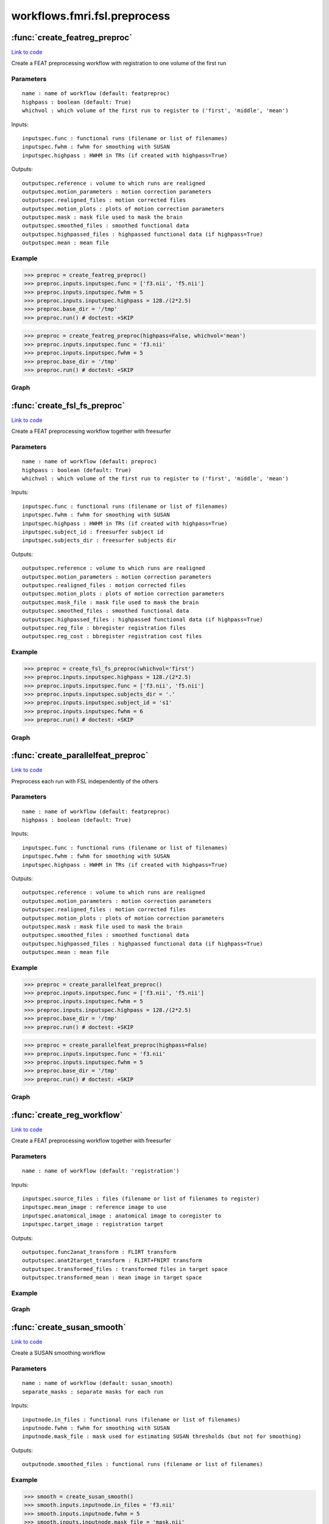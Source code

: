 .. AUTO-GENERATED FILE -- DO NOT EDIT!

workflows.fmri.fsl.preprocess
=============================


.. module:: nipype.workflows.fmri.fsl.preprocess


.. _nipype.workflows.fmri.fsl.preprocess.create_featreg_preproc:

:func:`create_featreg_preproc`
------------------------------

`Link to code <http://github.com/nipy/nipype/tree/083918710085dcc1ce0a4427b490267bef42316a/nipype/workflows/fmri/fsl/preprocess.py#L372>`__



Create a FEAT preprocessing workflow with registration to one volume of the first run

Parameters
~~~~~~~~~~

::

    name : name of workflow (default: featpreproc)
    highpass : boolean (default: True)
    whichvol : which volume of the first run to register to ('first', 'middle', 'mean')

Inputs::

    inputspec.func : functional runs (filename or list of filenames)
    inputspec.fwhm : fwhm for smoothing with SUSAN
    inputspec.highpass : HWHM in TRs (if created with highpass=True)

Outputs::

    outputspec.reference : volume to which runs are realigned
    outputspec.motion_parameters : motion correction parameters
    outputspec.realigned_files : motion corrected files
    outputspec.motion_plots : plots of motion correction parameters
    outputspec.mask : mask file used to mask the brain
    outputspec.smoothed_files : smoothed functional data
    outputspec.highpassed_files : highpassed functional data (if highpass=True)
    outputspec.mean : mean file

Example
~~~~~~~

>>> preproc = create_featreg_preproc()
>>> preproc.inputs.inputspec.func = ['f3.nii', 'f5.nii']
>>> preproc.inputs.inputspec.fwhm = 5
>>> preproc.inputs.inputspec.highpass = 128./(2*2.5)
>>> preproc.base_dir = '/tmp'
>>> preproc.run() # doctest: +SKIP

>>> preproc = create_featreg_preproc(highpass=False, whichvol='mean')
>>> preproc.inputs.inputspec.func = 'f3.nii'
>>> preproc.inputs.inputspec.fwhm = 5
>>> preproc.base_dir = '/tmp'
>>> preproc.run() # doctest: +SKIP


Graph
~~~~~

.. graphviz::

	digraph featpreproc{

	  label="featpreproc";

	  featpreproc_inputspec[label="inputspec (utility)"];

	  featpreproc_img2float[label="img2float (fsl)"];

	  featpreproc_extractref[label="extractref (fsl)"];

	  featpreproc_realign[label="realign (fsl)"];

	  featpreproc_plot_motion[label="plot_motion (fsl)", style=filled, colorscheme=greys7 color=2];

	  featpreproc_meanfunc[label="meanfunc (fsl)"];

	  featpreproc_meanfuncmask[label="meanfuncmask (fsl)"];

	  featpreproc_maskfunc[label="maskfunc (fsl)"];

	  featpreproc_getthreshold[label="getthreshold (fsl)"];

	  featpreproc_threshold[label="threshold (fsl)"];

	  featpreproc_medianval[label="medianval (fsl)"];

	  featpreproc_dilatemask[label="dilatemask (fsl)"];

	  featpreproc_maskfunc2[label="maskfunc2 (fsl)"];

	  featpreproc_maskfunc3[label="maskfunc3 (fsl)"];

	  featpreproc_concat[label="concat (utility)"];

	  featpreproc_select[label="select (utility)"];

	  featpreproc_meanscale[label="meanscale (fsl)"];

	  featpreproc_highpass[label="highpass (fsl)"];

	  featpreproc_meanfunc3[label="meanfunc3 (fsl)"];

	  featpreproc_outputspec[label="outputspec (utility)"];

	  featpreproc_inputspec -> featpreproc_select;

	  featpreproc_inputspec -> featpreproc_highpass;

	  featpreproc_inputspec -> featpreproc_img2float;

	  featpreproc_img2float -> featpreproc_extractref;

	  featpreproc_img2float -> featpreproc_extractref;

	  featpreproc_img2float -> featpreproc_realign;

	  featpreproc_extractref -> featpreproc_outputspec;

	  featpreproc_extractref -> featpreproc_realign;

	  featpreproc_realign -> featpreproc_medianval;

	  featpreproc_realign -> featpreproc_plot_motion;

	  featpreproc_realign -> featpreproc_meanfunc;

	  featpreproc_realign -> featpreproc_maskfunc;

	  featpreproc_realign -> featpreproc_maskfunc2;

	  featpreproc_realign -> featpreproc_outputspec;

	  featpreproc_realign -> featpreproc_outputspec;

	  featpreproc_plot_motion -> featpreproc_outputspec;

	  featpreproc_meanfunc -> featpreproc_meanfuncmask;

	  featpreproc_meanfuncmask -> featpreproc_maskfunc;

	  featpreproc_maskfunc -> featpreproc_threshold;

	  featpreproc_maskfunc -> featpreproc_getthreshold;

	  featpreproc_getthreshold -> featpreproc_threshold;

	  featpreproc_threshold -> featpreproc_medianval;

	  featpreproc_threshold -> featpreproc_dilatemask;

	  featpreproc_medianval -> featpreproc_meanscale;

	  featpreproc_dilatemask -> featpreproc_outputspec;

	  featpreproc_dilatemask -> featpreproc_maskfunc3;

	  featpreproc_dilatemask -> featpreproc_maskfunc2;

	  featpreproc_maskfunc2 -> featpreproc_concat;

	  subgraph cluster_featpreproc_susan_smooth {

	      label="susan_smooth";

	    featpreproc_susan_smooth_inputnode[label="inputnode (utility)"];

	    featpreproc_susan_smooth_median[label="median (fsl)"];

	    featpreproc_susan_smooth_mask[label="mask (fsl)"];

	    featpreproc_susan_smooth_meanfunc2[label="meanfunc2 (fsl)"];

	    featpreproc_susan_smooth_merge[label="merge (utility)"];

	    featpreproc_susan_smooth_smooth[label="smooth (fsl)"];

	    featpreproc_susan_smooth_outputnode[label="outputnode (utility)"];

	    featpreproc_susan_smooth_inputnode -> featpreproc_susan_smooth_smooth;

	    featpreproc_susan_smooth_inputnode -> featpreproc_susan_smooth_smooth;

	    featpreproc_susan_smooth_inputnode -> featpreproc_susan_smooth_median;

	    featpreproc_susan_smooth_inputnode -> featpreproc_susan_smooth_median;

	    featpreproc_susan_smooth_inputnode -> featpreproc_susan_smooth_mask;

	    featpreproc_susan_smooth_inputnode -> featpreproc_susan_smooth_mask;

	    featpreproc_susan_smooth_median -> featpreproc_susan_smooth_merge;

	    featpreproc_susan_smooth_median -> featpreproc_susan_smooth_smooth;

	    featpreproc_susan_smooth_mask -> featpreproc_susan_smooth_meanfunc2;

	    featpreproc_susan_smooth_meanfunc2 -> featpreproc_susan_smooth_merge;

	    featpreproc_susan_smooth_merge -> featpreproc_susan_smooth_smooth;

	    featpreproc_susan_smooth_smooth -> featpreproc_susan_smooth_outputnode;

	  }

	  featpreproc_maskfunc3 -> featpreproc_concat;

	  featpreproc_concat -> featpreproc_select;

	  featpreproc_select -> featpreproc_outputspec;

	  featpreproc_select -> featpreproc_meanscale;

	  featpreproc_meanscale -> featpreproc_highpass;

	  featpreproc_highpass -> featpreproc_outputspec;

	  featpreproc_highpass -> featpreproc_meanfunc3;

	  featpreproc_meanfunc3 -> featpreproc_outputspec;

	  featpreproc_dilatemask -> featpreproc_susan_smooth_inputnode;

	  featpreproc_inputspec -> featpreproc_susan_smooth_inputnode;

	  featpreproc_susan_smooth_outputnode -> featpreproc_maskfunc3;

	  featpreproc_maskfunc2 -> featpreproc_susan_smooth_inputnode;

	}


.. _nipype.workflows.fmri.fsl.preprocess.create_fsl_fs_preproc:

:func:`create_fsl_fs_preproc`
-----------------------------

`Link to code <http://github.com/nipy/nipype/tree/083918710085dcc1ce0a4427b490267bef42316a/nipype/workflows/fmri/fsl/preprocess.py#L814>`__



Create a FEAT preprocessing workflow together with freesurfer

Parameters
~~~~~~~~~~

::

    name : name of workflow (default: preproc)
    highpass : boolean (default: True)
    whichvol : which volume of the first run to register to ('first', 'middle', 'mean')

Inputs::

    inputspec.func : functional runs (filename or list of filenames)
    inputspec.fwhm : fwhm for smoothing with SUSAN
    inputspec.highpass : HWHM in TRs (if created with highpass=True)
    inputspec.subject_id : freesurfer subject id
    inputspec.subjects_dir : freesurfer subjects dir

Outputs::

    outputspec.reference : volume to which runs are realigned
    outputspec.motion_parameters : motion correction parameters
    outputspec.realigned_files : motion corrected files
    outputspec.motion_plots : plots of motion correction parameters
    outputspec.mask_file : mask file used to mask the brain
    outputspec.smoothed_files : smoothed functional data
    outputspec.highpassed_files : highpassed functional data (if highpass=True)
    outputspec.reg_file : bbregister registration files
    outputspec.reg_cost : bbregister registration cost files

Example
~~~~~~~

>>> preproc = create_fsl_fs_preproc(whichvol='first')
>>> preproc.inputs.inputspec.highpass = 128./(2*2.5)
>>> preproc.inputs.inputspec.func = ['f3.nii', 'f5.nii']
>>> preproc.inputs.inputspec.subjects_dir = '.'
>>> preproc.inputs.inputspec.subject_id = 's1'
>>> preproc.inputs.inputspec.fwhm = 6
>>> preproc.run() # doctest: +SKIP


Graph
~~~~~

.. graphviz::

	digraph preproc{

	  label="preproc";

	  preproc_inputspec[label="inputspec (utility)"];

	  preproc_img2float[label="img2float (fsl)"];

	  preproc_extractref[label="extractref (fsl)"];

	  preproc_realign[label="realign (fsl)"];

	  preproc_medianval[label="medianval (fsl)"];

	  preproc_maskfunc[label="maskfunc (fsl)"];

	  preproc_maskfunc3[label="maskfunc3 (fsl)"];

	  preproc_plot_motion[label="plot_motion (fsl)", style=filled, colorscheme=greys7 color=2];

	  preproc_concat[label="concat (utility)"];

	  preproc_select[label="select (utility)"];

	  preproc_meanscale[label="meanscale (fsl)"];

	  preproc_highpass[label="highpass (fsl)"];

	  preproc_outputspec[label="outputspec (utility)"];

	  preproc_inputspec -> preproc_highpass;

	  preproc_inputspec -> preproc_select;

	  preproc_inputspec -> preproc_img2float;

	  preproc_img2float -> preproc_extractref;

	  preproc_img2float -> preproc_extractref;

	  preproc_img2float -> preproc_realign;

	  preproc_extractref -> preproc_outputspec;

	  preproc_extractref -> preproc_realign;

	  subgraph cluster_preproc_getmask {

	      label="getmask";

	    preproc_getmask_inputspec[label="inputspec (utility)"];

	    preproc_getmask_register[label="register (freesurfer)"];

	    preproc_getmask_fssource[label="fssource (io)"];

	    preproc_getmask_threshold[label="threshold (freesurfer)"];

	    preproc_getmask_transform[label="transform (freesurfer)"];

	    preproc_getmask_threshold2[label="threshold2 (freesurfer)"];

	    preproc_getmask_outputspec[label="outputspec (utility)"];

	    preproc_getmask_inputspec -> preproc_getmask_register;

	    preproc_getmask_inputspec -> preproc_getmask_register;

	    preproc_getmask_inputspec -> preproc_getmask_register;

	    preproc_getmask_inputspec -> preproc_getmask_register;

	    preproc_getmask_inputspec -> preproc_getmask_fssource;

	    preproc_getmask_inputspec -> preproc_getmask_fssource;

	    preproc_getmask_inputspec -> preproc_getmask_transform;

	    preproc_getmask_inputspec -> preproc_getmask_transform;

	    preproc_getmask_register -> preproc_getmask_transform;

	    preproc_getmask_register -> preproc_getmask_outputspec;

	    preproc_getmask_register -> preproc_getmask_outputspec;

	    preproc_getmask_fssource -> preproc_getmask_threshold;

	    preproc_getmask_threshold -> preproc_getmask_transform;

	    preproc_getmask_transform -> preproc_getmask_threshold2;

	    preproc_getmask_threshold2 -> preproc_getmask_outputspec;

	  }

	  preproc_realign -> preproc_medianval;

	  preproc_realign -> preproc_outputspec;

	  preproc_realign -> preproc_outputspec;

	  preproc_realign -> preproc_maskfunc;

	  preproc_realign -> preproc_plot_motion;

	  preproc_medianval -> preproc_meanscale;

	  preproc_maskfunc -> preproc_concat;

	  subgraph cluster_preproc_susan_smooth {

	      label="susan_smooth";

	    preproc_susan_smooth_inputnode[label="inputnode (utility)"];

	    preproc_susan_smooth_median[label="median (fsl)"];

	    preproc_susan_smooth_mask[label="mask (fsl)"];

	    preproc_susan_smooth_meanfunc2[label="meanfunc2 (fsl)"];

	    preproc_susan_smooth_merge[label="merge (utility)"];

	    preproc_susan_smooth_smooth[label="smooth (fsl)"];

	    preproc_susan_smooth_outputnode[label="outputnode (utility)"];

	    preproc_susan_smooth_inputnode -> preproc_susan_smooth_median;

	    preproc_susan_smooth_inputnode -> preproc_susan_smooth_median;

	    preproc_susan_smooth_inputnode -> preproc_susan_smooth_mask;

	    preproc_susan_smooth_inputnode -> preproc_susan_smooth_mask;

	    preproc_susan_smooth_inputnode -> preproc_susan_smooth_smooth;

	    preproc_susan_smooth_inputnode -> preproc_susan_smooth_smooth;

	    preproc_susan_smooth_median -> preproc_susan_smooth_merge;

	    preproc_susan_smooth_median -> preproc_susan_smooth_smooth;

	    preproc_susan_smooth_mask -> preproc_susan_smooth_meanfunc2;

	    preproc_susan_smooth_meanfunc2 -> preproc_susan_smooth_merge;

	    preproc_susan_smooth_merge -> preproc_susan_smooth_smooth;

	    preproc_susan_smooth_smooth -> preproc_susan_smooth_outputnode;

	  }

	  preproc_maskfunc3 -> preproc_concat;

	  preproc_plot_motion -> preproc_outputspec;

	  preproc_concat -> preproc_select;

	  preproc_select -> preproc_outputspec;

	  preproc_select -> preproc_meanscale;

	  preproc_meanscale -> preproc_highpass;

	  preproc_highpass -> preproc_outputspec;

	  preproc_maskfunc -> preproc_susan_smooth_inputnode;

	  preproc_inputspec -> preproc_susan_smooth_inputnode;

	  preproc_inputspec -> preproc_getmask_inputspec;

	  preproc_inputspec -> preproc_getmask_inputspec;

	  preproc_extractref -> preproc_getmask_inputspec;

	  preproc_susan_smooth_outputnode -> preproc_maskfunc3;

	  preproc_getmask_outputspec -> preproc_medianval;

	  preproc_getmask_outputspec -> preproc_maskfunc;

	  preproc_getmask_outputspec -> preproc_outputspec;

	  preproc_getmask_outputspec -> preproc_outputspec;

	  preproc_getmask_outputspec -> preproc_outputspec;

	  preproc_getmask_outputspec -> preproc_maskfunc3;

	  preproc_getmask_outputspec -> preproc_susan_smooth_inputnode;

	}


.. _nipype.workflows.fmri.fsl.preprocess.create_parallelfeat_preproc:

:func:`create_parallelfeat_preproc`
-----------------------------------

`Link to code <http://github.com/nipy/nipype/tree/083918710085dcc1ce0a4427b490267bef42316a/nipype/workflows/fmri/fsl/preprocess.py#L59>`__



Preprocess each run with FSL independently of the others

Parameters
~~~~~~~~~~

::

  name : name of workflow (default: featpreproc)
  highpass : boolean (default: True)

Inputs::

    inputspec.func : functional runs (filename or list of filenames)
    inputspec.fwhm : fwhm for smoothing with SUSAN
    inputspec.highpass : HWHM in TRs (if created with highpass=True)

Outputs::

    outputspec.reference : volume to which runs are realigned
    outputspec.motion_parameters : motion correction parameters
    outputspec.realigned_files : motion corrected files
    outputspec.motion_plots : plots of motion correction parameters
    outputspec.mask : mask file used to mask the brain
    outputspec.smoothed_files : smoothed functional data
    outputspec.highpassed_files : highpassed functional data (if highpass=True)
    outputspec.mean : mean file

Example
~~~~~~~

>>> preproc = create_parallelfeat_preproc()
>>> preproc.inputs.inputspec.func = ['f3.nii', 'f5.nii']
>>> preproc.inputs.inputspec.fwhm = 5
>>> preproc.inputs.inputspec.highpass = 128./(2*2.5)
>>> preproc.base_dir = '/tmp'
>>> preproc.run() # doctest: +SKIP

>>> preproc = create_parallelfeat_preproc(highpass=False)
>>> preproc.inputs.inputspec.func = 'f3.nii'
>>> preproc.inputs.inputspec.fwhm = 5
>>> preproc.base_dir = '/tmp'
>>> preproc.run() # doctest: +SKIP


Graph
~~~~~

.. graphviz::

	digraph featpreproc{

	  label="featpreproc";

	  featpreproc_inputspec[label="inputspec (utility)"];

	  featpreproc_img2float[label="img2float (fsl)"];

	  featpreproc_extractref[label="extractref (fsl)"];

	  featpreproc_realign[label="realign (fsl)"];

	  featpreproc_plot_motion[label="plot_motion (fsl)", style=filled, colorscheme=greys7 color=2];

	  featpreproc_meanfunc[label="meanfunc (fsl)"];

	  featpreproc_meanfuncmask[label="meanfuncmask (fsl)"];

	  featpreproc_maskfunc[label="maskfunc (fsl)"];

	  featpreproc_getthreshold[label="getthreshold (fsl)"];

	  featpreproc_threshold[label="threshold (fsl)"];

	  featpreproc_dilatemask[label="dilatemask (fsl)"];

	  featpreproc_maskfunc2[label="maskfunc2 (fsl)"];

	  featpreproc_maskfunc3[label="maskfunc3 (fsl)"];

	  featpreproc_concat[label="concat (utility)"];

	  featpreproc_select[label="select (utility)"];

	  featpreproc_medianval[label="medianval (fsl)"];

	  featpreproc_meanscale[label="meanscale (fsl)"];

	  featpreproc_highpass[label="highpass (fsl)"];

	  featpreproc_meanfunc3[label="meanfunc3 (fsl)"];

	  featpreproc_outputspec[label="outputspec (utility)"];

	  featpreproc_inputspec -> featpreproc_img2float;

	  featpreproc_inputspec -> featpreproc_highpass;

	  featpreproc_inputspec -> featpreproc_select;

	  featpreproc_img2float -> featpreproc_extractref;

	  featpreproc_img2float -> featpreproc_extractref;

	  featpreproc_img2float -> featpreproc_realign;

	  featpreproc_extractref -> featpreproc_outputspec;

	  featpreproc_extractref -> featpreproc_realign;

	  featpreproc_realign -> featpreproc_meanfunc;

	  featpreproc_realign -> featpreproc_maskfunc;

	  featpreproc_realign -> featpreproc_maskfunc2;

	  featpreproc_realign -> featpreproc_plot_motion;

	  featpreproc_realign -> featpreproc_medianval;

	  featpreproc_realign -> featpreproc_outputspec;

	  featpreproc_realign -> featpreproc_outputspec;

	  featpreproc_plot_motion -> featpreproc_outputspec;

	  featpreproc_meanfunc -> featpreproc_meanfuncmask;

	  featpreproc_meanfuncmask -> featpreproc_maskfunc;

	  featpreproc_maskfunc -> featpreproc_threshold;

	  featpreproc_maskfunc -> featpreproc_getthreshold;

	  featpreproc_getthreshold -> featpreproc_threshold;

	  featpreproc_threshold -> featpreproc_dilatemask;

	  featpreproc_threshold -> featpreproc_medianval;

	  featpreproc_dilatemask -> featpreproc_maskfunc3;

	  featpreproc_dilatemask -> featpreproc_outputspec;

	  featpreproc_dilatemask -> featpreproc_maskfunc2;

	  featpreproc_maskfunc2 -> featpreproc_concat;

	  subgraph cluster_featpreproc_susan_smooth {

	      label="susan_smooth";

	    featpreproc_susan_smooth_inputnode[label="inputnode (utility)"];

	    featpreproc_susan_smooth_mask[label="mask (fsl)"];

	    featpreproc_susan_smooth_meanfunc2[label="meanfunc2 (fsl)"];

	    featpreproc_susan_smooth_median[label="median (fsl)"];

	    featpreproc_susan_smooth_merge[label="merge (utility)"];

	    featpreproc_susan_smooth_smooth[label="smooth (fsl)"];

	    featpreproc_susan_smooth_outputnode[label="outputnode (utility)"];

	    featpreproc_susan_smooth_inputnode -> featpreproc_susan_smooth_mask;

	    featpreproc_susan_smooth_inputnode -> featpreproc_susan_smooth_mask;

	    featpreproc_susan_smooth_inputnode -> featpreproc_susan_smooth_median;

	    featpreproc_susan_smooth_inputnode -> featpreproc_susan_smooth_median;

	    featpreproc_susan_smooth_inputnode -> featpreproc_susan_smooth_smooth;

	    featpreproc_susan_smooth_inputnode -> featpreproc_susan_smooth_smooth;

	    featpreproc_susan_smooth_mask -> featpreproc_susan_smooth_meanfunc2;

	    featpreproc_susan_smooth_meanfunc2 -> featpreproc_susan_smooth_merge;

	    featpreproc_susan_smooth_median -> featpreproc_susan_smooth_smooth;

	    featpreproc_susan_smooth_median -> featpreproc_susan_smooth_merge;

	    featpreproc_susan_smooth_merge -> featpreproc_susan_smooth_smooth;

	    featpreproc_susan_smooth_smooth -> featpreproc_susan_smooth_outputnode;

	  }

	  featpreproc_maskfunc3 -> featpreproc_concat;

	  featpreproc_concat -> featpreproc_select;

	  featpreproc_select -> featpreproc_outputspec;

	  featpreproc_select -> featpreproc_meanscale;

	  featpreproc_medianval -> featpreproc_meanscale;

	  featpreproc_meanscale -> featpreproc_highpass;

	  featpreproc_highpass -> featpreproc_outputspec;

	  featpreproc_highpass -> featpreproc_meanfunc3;

	  featpreproc_meanfunc3 -> featpreproc_outputspec;

	  featpreproc_susan_smooth_outputnode -> featpreproc_maskfunc3;

	  featpreproc_inputspec -> featpreproc_susan_smooth_inputnode;

	  featpreproc_maskfunc2 -> featpreproc_susan_smooth_inputnode;

	  featpreproc_dilatemask -> featpreproc_susan_smooth_inputnode;

	}


.. _nipype.workflows.fmri.fsl.preprocess.create_reg_workflow:

:func:`create_reg_workflow`
---------------------------

`Link to code <http://github.com/nipy/nipype/tree/083918710085dcc1ce0a4427b490267bef42316a/nipype/workflows/fmri/fsl/preprocess.py#L1073>`__



Create a FEAT preprocessing workflow together with freesurfer

Parameters
~~~~~~~~~~

::

    name : name of workflow (default: 'registration')

Inputs::

    inputspec.source_files : files (filename or list of filenames to register)
    inputspec.mean_image : reference image to use
    inputspec.anatomical_image : anatomical image to coregister to
    inputspec.target_image : registration target

Outputs::

    outputspec.func2anat_transform : FLIRT transform
    outputspec.anat2target_transform : FLIRT+FNIRT transform
    outputspec.transformed_files : transformed files in target space
    outputspec.transformed_mean : mean image in target space

Example
~~~~~~~


Graph
~~~~~

.. graphviz::

	digraph registration{

	  label="registration";

	  registration_inputspec[label="inputspec (utility)"];

	  registration_anat2target_linear[label="anat2target_linear (fsl)"];

	  registration_stripper[label="stripper (fsl)"];

	  registration_fast[label="fast (fsl)"];

	  registration_binarize[label="binarize (fsl)"];

	  registration_anat2target_nonlinear[label="anat2target_nonlinear (fsl)"];

	  registration_mean2anat[label="mean2anat (fsl)"];

	  registration_mean2anatbbr[label="mean2anatbbr (fsl)"];

	  registration_warp2anat[label="warp2anat (fsl)"];

	  registration_warpmean[label="warpmean (fsl)"];

	  registration_warpall2anat[label="warpall2anat (fsl)"];

	  registration_warpall[label="warpall (fsl)"];

	  registration_outputspec[label="outputspec (utility)"];

	  registration_inputspec -> registration_mean2anatbbr;

	  registration_inputspec -> registration_mean2anatbbr;

	  registration_inputspec -> registration_anat2target_linear;

	  registration_inputspec -> registration_anat2target_linear;

	  registration_inputspec -> registration_warpmean;

	  registration_inputspec -> registration_warpall2anat;

	  registration_inputspec -> registration_warpall2anat;

	  registration_inputspec -> registration_anat2target_nonlinear;

	  registration_inputspec -> registration_anat2target_nonlinear;

	  registration_inputspec -> registration_warpall;

	  registration_inputspec -> registration_warp2anat;

	  registration_inputspec -> registration_warp2anat;

	  registration_inputspec -> registration_stripper;

	  registration_inputspec -> registration_mean2anat;

	  registration_inputspec -> registration_mean2anat;

	  registration_anat2target_linear -> registration_anat2target_nonlinear;

	  registration_anat2target_linear -> registration_warpall;

	  registration_anat2target_linear -> registration_warpmean;

	  registration_stripper -> registration_fast;

	  registration_fast -> registration_binarize;

	  registration_binarize -> registration_mean2anatbbr;

	  registration_anat2target_nonlinear -> registration_warpmean;

	  registration_anat2target_nonlinear -> registration_outputspec;

	  registration_anat2target_nonlinear -> registration_warpall;

	  registration_mean2anat -> registration_mean2anatbbr;

	  registration_mean2anatbbr -> registration_warp2anat;

	  registration_mean2anatbbr -> registration_warpall2anat;

	  registration_mean2anatbbr -> registration_outputspec;

	  registration_warp2anat -> registration_warpmean;

	  registration_warpmean -> registration_outputspec;

	  registration_warpall2anat -> registration_warpall;

	  registration_warpall -> registration_outputspec;

	}


.. _nipype.workflows.fmri.fsl.preprocess.create_susan_smooth:

:func:`create_susan_smooth`
---------------------------

`Link to code <http://github.com/nipy/nipype/tree/083918710085dcc1ce0a4427b490267bef42316a/nipype/workflows/fmri/fsl/preprocess.py#L692>`__



Create a SUSAN smoothing workflow

Parameters
~~~~~~~~~~

::

    name : name of workflow (default: susan_smooth)
    separate_masks : separate masks for each run

Inputs::

    inputnode.in_files : functional runs (filename or list of filenames)
    inputnode.fwhm : fwhm for smoothing with SUSAN
    inputnode.mask_file : mask used for estimating SUSAN thresholds (but not for smoothing)

Outputs::

    outputnode.smoothed_files : functional runs (filename or list of filenames)

Example
~~~~~~~

>>> smooth = create_susan_smooth()
>>> smooth.inputs.inputnode.in_files = 'f3.nii'
>>> smooth.inputs.inputnode.fwhm = 5
>>> smooth.inputs.inputnode.mask_file = 'mask.nii'
>>> smooth.run() # doctest: +SKIP


Graph
~~~~~

.. graphviz::

	digraph susan_smooth{

	  label="susan_smooth";

	  susan_smooth_inputnode[label="inputnode (utility)"];

	  susan_smooth_median[label="median (fsl)"];

	  susan_smooth_mask[label="mask (fsl)"];

	  susan_smooth_meanfunc2[label="meanfunc2 (fsl)"];

	  susan_smooth_merge[label="merge (utility)"];

	  susan_smooth_smooth[label="smooth (fsl)"];

	  susan_smooth_outputnode[label="outputnode (utility)"];

	  susan_smooth_inputnode -> susan_smooth_median;

	  susan_smooth_inputnode -> susan_smooth_median;

	  susan_smooth_inputnode -> susan_smooth_mask;

	  susan_smooth_inputnode -> susan_smooth_mask;

	  susan_smooth_inputnode -> susan_smooth_smooth;

	  susan_smooth_inputnode -> susan_smooth_smooth;

	  susan_smooth_median -> susan_smooth_smooth;

	  susan_smooth_median -> susan_smooth_merge;

	  susan_smooth_mask -> susan_smooth_meanfunc2;

	  susan_smooth_meanfunc2 -> susan_smooth_merge;

	  susan_smooth_merge -> susan_smooth_smooth;

	  susan_smooth_smooth -> susan_smooth_outputnode;

	}


.. _nipype.workflows.fmri.fsl.preprocess.chooseindex:

:func:`chooseindex`
-------------------

`Link to code <http://github.com/nipy/nipype/tree/083918710085dcc1ce0a4427b490267bef42316a/nipype/workflows/fmri/fsl/preprocess.py#L44>`__






.. _nipype.workflows.fmri.fsl.preprocess.getbtthresh:

:func:`getbtthresh`
-------------------

`Link to code <http://github.com/nipy/nipype/tree/083918710085dcc1ce0a4427b490267bef42316a/nipype/workflows/fmri/fsl/preprocess.py#L41>`__






.. _nipype.workflows.fmri.fsl.preprocess.getmeanscale:

:func:`getmeanscale`
--------------------

`Link to code <http://github.com/nipy/nipype/tree/083918710085dcc1ce0a4427b490267bef42316a/nipype/workflows/fmri/fsl/preprocess.py#L50>`__






.. _nipype.workflows.fmri.fsl.preprocess.getthreshop:

:func:`getthreshop`
-------------------

`Link to code <http://github.com/nipy/nipype/tree/083918710085dcc1ce0a4427b490267bef42316a/nipype/workflows/fmri/fsl/preprocess.py#L13>`__






.. _nipype.workflows.fmri.fsl.preprocess.getusans:

:func:`getusans`
----------------

`Link to code <http://github.com/nipy/nipype/tree/083918710085dcc1ce0a4427b490267bef42316a/nipype/workflows/fmri/fsl/preprocess.py#L53>`__






.. _nipype.workflows.fmri.fsl.preprocess.pickfirst:

:func:`pickfirst`
-----------------

`Link to code <http://github.com/nipy/nipype/tree/083918710085dcc1ce0a4427b490267bef42316a/nipype/workflows/fmri/fsl/preprocess.py#L16>`__






.. _nipype.workflows.fmri.fsl.preprocess.pickmiddle:

:func:`pickmiddle`
------------------

`Link to code <http://github.com/nipy/nipype/tree/083918710085dcc1ce0a4427b490267bef42316a/nipype/workflows/fmri/fsl/preprocess.py#L22>`__






.. _nipype.workflows.fmri.fsl.preprocess.pickvol:

:func:`pickvol`
---------------

`Link to code <http://github.com/nipy/nipype/tree/083918710085dcc1ce0a4427b490267bef42316a/nipype/workflows/fmri/fsl/preprocess.py#L30>`__





